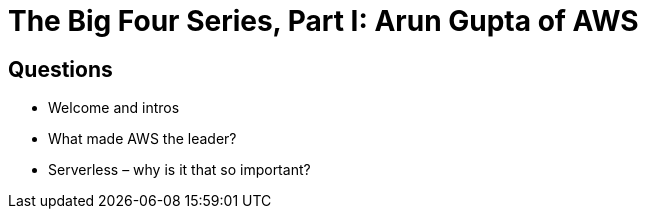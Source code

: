 # The Big Four Series, Part I: Arun Gupta of AWS #

## Questions ##

* Welcome and intros
* What made AWS the leader?
* Serverless – why is it that so important?
